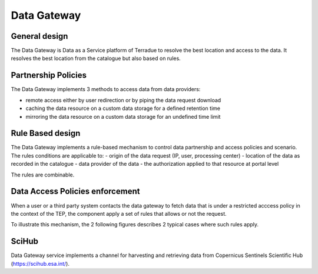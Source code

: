 .. _design_data_gateway:

Data Gateway
^^^^^^^^^^^^

General design
""""""""""""""

The Data Gateway is Data as a Service platform of Terradue to resolve the best location and access to the data.
It resolves the best location from the catalogue but also based on rules.


.. req:: TS-FUN-100
  :show:

  The data gateway mechanism is fully described in this section

Partnership Policies
""""""""""""""""""""

The Data Gateway implements 3 methods to access data from data providers:

- remote access either by user redirection or by piping the data request download
- caching the data resource on a custom data storage for a defined retention time
- mirroring the data resource on a custom data storage for an undefined time limit


Rule Based design
"""""""""""""""""

The Data Gateway implements a rule-based mechanism to control data partnership and access policies and scenario. 
The rules conditions are applicable to:
- origin of the data request (IP, user, processing center)
- location of the data as recorded in the catalogue
- data provider of the data
- the authorization applied to that resource at portal level

The rules are combinable.


.. _design_data_gateway_access:

Data Access Policies enforcement
""""""""""""""""""""""""""""""""

.. req:: TS-FUN-480
  :show:

  Data Access policies enforcement is described in this section

When a user or a third party system contacts the data gateway to fetch data that is under a restricted acccess policy in the context of the TEP,
the component apply a set of rules that allows or not the request.

To illustrate this mechanism, the 2 following figures describes 2 typical cases where such rules apply.

.. uml::
  :caption: Data Gateway - trusted originator access (IP based) sequence diagram

  actor "User" as U
  participant "Portal" as P
  participant "Data Gateway" as DG
  database "Catalogue" as C
  
  autonumber
  
  U -> P : Query authorized Collection with params (AOI, timespan, filters...)
  activate P
  P -> C : Query index of the restricted collection
  activate C
  C -> C : Control the rules (e.g. IP based)
  C -> P : Datasets metadata (atom, geojson...)
  deactivate C
  P -> U : Datasets metadata
  deactivate P
  U -> P : Download dataset
  activate P
  P -> DG : Query dataset download link for user IP
  activate DG
  DG -> DG : Control the rules (e.g. IP based)
  DG -> P : URL to file
  deactivate DG
  P -> U : redirection to url
  deactivate P


.. uml::
  :caption: Data Gateway - temporary access (token based) sequence diagram

  actor "User" as U
  participant "Portal" as P
  participant "Data Gateway" as DG
  participant "WPS Service" as WPS
  database "Catalogue" as C
  
  autonumber
  
  U -> P : submit data package for processing
  activate P
  P -> DG : query token for datapackage
  activate DG
  DG -> DG : Control the rules (e.g. IP based)
  DG -> DG : Generate and save temporary token
  DG -> P : datapackage URL with token
  deactivate DG
  P -> WPS : submit processing (dp URL with token)
  activate WPS
  WPS -> DG : query datapackages files (URL with token)
  activate DG
  DG -> DG : Control the rules (e.g. token based)
  DG -> WPS : datapackages files
  deactivate DG
  WPS -> WPS : execute processing
  WPS -> P : processing complete
  deactivate WPS
  deactivate P


SciHub
""""""

Data Gateway service implements a channel for harvesting and retrieving data from Copernicus Sentinels Scientific Hub (https://scihub.esa.int/).








